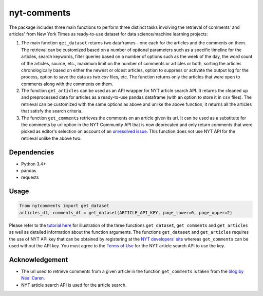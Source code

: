 nyt-comments
******************************

The package includes three main functions to perform three distinct tasks involving the retrieval of comments' and articles' from New York Times as ready-to-use dataset for data science/machine learning projects:

1. The main function ``get_dataset`` returns two dataframes - one each for the articles and the comments on them. The retrieval can be customized based on a number of optional parameters such as a specific timeline for the articles, search keywords, filter queries based on a number of options such as the week of the day, the word count of the articles, source, etc., maximum limit on the number of comments or articles or both, sorting the articles chronologically based on either the newest or oldest articles, option to suppress or activate the output log for the process, option to save the data as two `csv` files, etc. The function returns only the articles that were open to comments along with the comments on them.   

2. The function ``get_articles`` can be used as an API wrapper for NYT article search API. It returns the cleaned up and preprocessed data for articles as a ready-to-use pandas dataframe (with an option to store it in ``csv`` files). The retrieval can be customized with the same options as above and unlike the above function, it returns all the articles that satisfy the search criteria.

3. The function ``get_comments`` retrieves the comments on an article given its url. It can be used as a substitute for the comments by url option in the NYT Community API that is now deprecated and only return comments that were picked as editor's selection on account of an `unresolved issue <https://github.com/NYTimes/public_api_specs/issues/29>`_. This function does not use NYT API for the retrieval unlike the above two.

Dependencies
------------
* Python 3.4+
* pandas 
* requests

Usage
-------
.. code:: python

  from nytcomments import get_dataset
  articles_df, comments_df = get_dataset(ARTICLE_API_KEY, page_lower=0, page_upper=2)

Please refer to the `tutorial here <https://github.com/AashitaK/nyt-comments/blob/master/Tutorial.ipynb>`_ for illustration of the three functions ``get_dataset``, ``get_comments`` and ``get_articles`` as well as detailed information about the function arguments. The functions ``get_dataset`` and ``get_articles`` requires the use of NYT API key that can be obtained by registering at the `NYT developers' site <http://developer.nytimes.com/signup>`_ whereas ``get_comments`` can be used without the API key. You must agree to the `Terms of Use <http://developer.nytimes.com/tou>`_ for the NYT article search API to use the key.

Acknowledgement
---------------
* The url used to retrieve comments from a given article in the function ``get_comments`` is taken from the `blog by Neal Caren <http://nealcaren.web.unc.edu/scraping-comments-from-the-new-york-times/>`_.
* NYT article search API is used for the article search.



